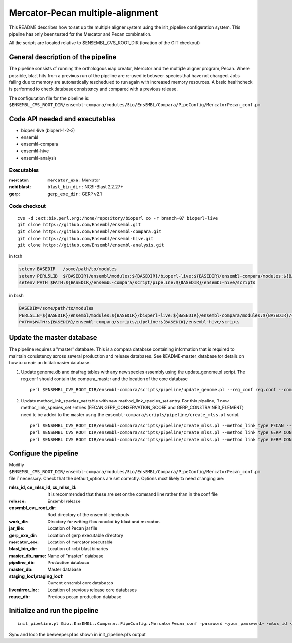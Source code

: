 Mercator-Pecan multiple-alignment
=================================

This README describes how to set up the multiple aligner system using the init_pipeline configuration system. 
This pipeline has only been tested for the Mercator and Pecan combination. 

All the scripts are located relative to $ENSEMBL_CVS_ROOT_DIR (location of the GIT checkout)

General description of the pipeline
-----------------------------------

The pipeline consists of running the orthologous map creator, Mercator and the multiple aligner program, Pecan. Where possible, blast hits from a previous run of the pipeline are re-used ie between species that have not changed.
Jobs failing due to memory are automatically rescheduled to run again with increased memory resources. 
A basic healthcheck is performed to check database consistency and compared with a previous release.

The configuration file for the pipeline is:
``$ENSEMBL_CVS_ROOT_DIR/ensembl-compara/modules/Bio/EnsEMBL/Compara/PipeConfig/MercatorPecan_conf.pm``

Code API needed and executables
-------------------------------

- bioperl-live (bioperl-1-2-3)
- ensembl
- ensembl-compara
- ensembl-hive
- ensembl-analysis

Executables
~~~~~~~~~~~

:mercator:
  ``mercator_exe`` : Mercator

:ncbi blast:
  ``blast_bin_dir`` : NCBI-Blast 2.2.27+

:gerp:
  ``gerp_exe_dir`` : GERP v2.1


Code checkout
~~~~~~~~~~~~~

::

      cvs -d :ext:bio.perl.org:/home/repository/bioperl co -r branch-07 bioperl-live
      git clone https://github.com/Ensembl/ensembl.git
      git clone https://github.com/Ensembl/ensembl-compara.git
      git clone https://github.com/Ensembl/ensembl-hive.git
      git clone https://github.com/Ensembl/ensembl-analysis.git

in tcsh

.. code-block:: tcsh

    setenv BASEDIR   /some/path/to/modules
    setenv PERL5LIB  ${BASEDIR}/ensembl/modules:${BASEDIR}/bioperl-live:${BASEDIR}/ensembl-compara/modules:${BASEDIR}/ensembl-hive/modules:${BASEDIR}/ensembl-analysis/modules
    setenv PATH $PATH:${BASEDIR}/ensembl-compara/script/pipeline:${BASEDIR}/ensembl-hive/scripts

in bash

.. code-block:: bash

    BASEDIR=/some/path/to/modules
    PERL5LIB=${BASEDIR}/ensembl/modules:${BASEDIR}/bioperl-live:${BASEDIR}/ensembl-compara/modules:${BASEDIR}/ensembl-hive/modules:${BASEDIR}/ensembl-analysis/modules
    PATH=$PATH:${BASEDIR}/ensembl-compara/scripts/pipeline:${BASEDIR}/ensembl-hive/scripts

Update the master database
--------------------------

The pipeline requires a "master" database. This is a compara database containing information that is required to maintain consistency across several production and release databases. See README-master_database for details on how to create an initial master database. 

#. Update genome_db and dnafrag tables with any new species assembly using the update_genome.pl script.
   The reg.conf should contain the compara_master and the location of the core database

   ::

       perl $ENSEMBL_CVS_ROOT_DIR/ensembl-compara/scripts/pipeline/update_genome.pl --reg_conf reg.conf --compara compara_master --species "homo_sapiens"

#. Update method_link_species_set table with new method_link_species_set entry.
   For this pipeline, 3 new method_link_species_set entries (PECAN,GERP_CONSERVATION_SCORE and GERP_CONSTRAINED_ELEMENT) need to be added to the master using the ``ensembl-compara/scripts/pipeline/create_mlss.pl`` script.

   ::

       perl $ENSEMBL_CVS_ROOT_DIR/ensembl-compara/scripts/pipeline/create_mlss.pl --method_link_type PECAN --genome_db_id <list_of_genome_db_ids>  --source "ensembl" --compara mysql://user:pass@host:port/compara_master
       perl $ENSEMBL_CVS_ROOT_DIR/ensembl-compara/scripts/pipeline/create_mlss.pl --method_link_type GERP_CONSERVATION_SCORE --genome_db_id <list_of_genome_db_ids>  --source "ensembl" --compara mysql://user:pass@host:port/compara_master
       perl $ENSEMBL_CVS_ROOT_DIR/ensembl-compara/scripts/pipeline/create_mlss.pl --method_link_type GERP_CONSTRAINED_ELEMENT --genome_db_id <list_of_genome_db_ids>  --source "ensembl" --compara mysql://user:pass@host:port/compara_master


Configure the pipeline
----------------------

Modifiy ``$ENSEMBL_CVS_ROOT_DIR/ensembl-compara/modules/Bio/EnsEMBL/Compara/PipeConfig/MercatorPecan_conf.pm`` file if necessary.
Check that the default_options are set correctly.
Options most likely to need changing are:

:mlss_id, ce_mlss_id, cs_mlss_id:  It is recommended that these are set on the command line rather than in the conf file
:release:                          Ensembl release
:ensembl_cvs_root_dir:             Root directory of the ensembl checkouts
:work_dir:                         Directory for writing files needed by blast and mercator.
:jar_file:                         Location of Pecan jar file
:gerp_exe_dir:                     Location of gerp executable directory
:mercator_exe:                     Location of mercator executable
:blast_bin_dir:                    Location of ncbi blast binaries
:master_db_name:                   Name of "master" database

:pipeline_db:                      Production database
:master_db:                        Master database
:staging_loc1,staging_loc1:        Current ensembl core databases
:livemirror_loc:                   Location of previous release core databases
:reuse_db:                         Previous pecan production database

Initialize and run the pipeline
-------------------------------

::

    init_pipeline.pl Bio::EnsEMBL::Compara::PipeConfig::MercatorPecan_conf -password <your_password> -mlss_id <pecan_mlss_id> --ce_mlss_id <constrained_element_mlss_id> --cs_mlss_id <conservation_score_mlss_id>

Sync and loop the beekeeper.pl as shown in init_pipeline.pl's output

